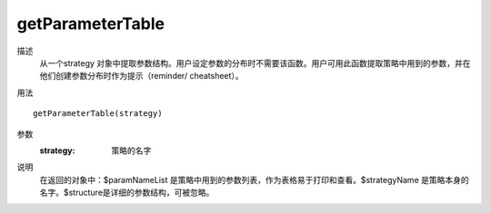 getParameterTable
=================

描述
    从一个strategy 对象中提取参数结构。用户设定参数的分布时不需要该函数。用户可用此函数提取策略中用到的参数，并在他们创建参数分布时作为提示（reminder/ cheatsheet）。

用法
::

    getParameterTable(strategy)

参数
    :strategy: 策略的名字

说明
    在返回的对象中：$paramNameList 是策略中用到的参数列表，作为表格易于打印和查看。$strategyName 是策略本身的名字。$structure是详细的参数结构，可被忽略。
